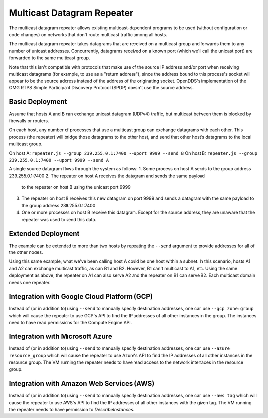 ===========================
Multicast Datagram Repeater
===========================

The multicast datagram repeater allows existing multicast-dependent programs
to be used (without configuration or code changes) on networks that don't route
multicast traffic among all hosts.

The multicast datagram repeater takes datagrams that are received on a
multicast group and forwards them to any number of unicast addresses.
Concurrently, datagrams received on a known port (which we'll call the
unicast port) are forwarded to the same multicast group.

Note that this isn't compatible with protocols that make use of the source IP
address and/or port when receiving multicast datagrams (for example, to use as a
"return address"), since the address bound to this process's socket will appear
to be the source address instead of the address of the originating socket.
OpenDDS's implementation of the OMG RTPS Simple Participant Discovery Protocol
(SPDP) doesn't use the source address.

Basic Deployment
----------------

Assume that hosts A and B can exchange unicast datagram (UDPv4)
traffic, but multicast between them is blocked by firewalls or
routers.

On each host, any number of processes that use a multicast group can exchange
datagrams with each other.  This process (the repeater) will bridge those
datagrams to the other host, and send that other host's datagrams to the local
mulitcast group.

On host A: ``repeater.js --group 239.255.0.1:7400 --uport 9999 --send B``
On host B: ``repeater.js --group 239.255.0.1:7400 --uport 9999 --send A``

A single source datagram flows through the system as follows:
1. Some process on host A sends to the group address 239.255.0.1:7400
2. The repeater on host A receives the datagram and sends the same payload
   to the repeater on host B using the unicast port 9999
3. The repeater on host B receives this new datagram on port 9999 and sends a
   datagram with the same payload to the group address 239.255.0.1:7400
4. One or more processes on host B receive this datagram.  Except for the source
   address, they are unaware that the repeater was used to send this data.

Extended Deployment
-------------------

The example can be extended to more than two hosts by repeating the ``--send``
argument to provide addresses for all of the other nodes.

Using this same example, what we've been calling host A could be one host
within a subnet.  In this scenario, hosts A1 and A2 can exchange multicast
traffic, as can B1 and B2.  However, B1 can't multicast to A1, etc.  Using the
same deployment as above, the repeater on A1 can also serve A2 and the repeater
on B1 can serve B2.  Each multicast domain needs one repeater.

Integration with Google Cloud Platform (GCP)
--------------------------------------------

Instead of (or in addition to) using ``--send`` to manually specify
destination addresses, one can use ``--gcp zone:group`` which will
cause the repeater to use GCP's API to find the IP addresses of all
other instances in the group.  The instances need to have read
permissions for the Compute Engine API.

Integration with Microsoft Azure
--------------------------------

Instead of (or in addition to) using ``--send`` to manually specify
destination addresses, one can use ``--azure resource_group`` which
will cause the repeater to use Azure's API to find the IP addresses of
all other instances in the resource group.  The VM running the
repeater needs to have read access to the network interfaces in the
resource group.

Integration with Amazon Web Services (AWS)
------------------------------------------

Instead of (or in addition to) using ``--send`` to manually specify
destination addresses, one can use ``--aws tag`` which will cause the
repeater to use AWS's API to find the IP addresses of all other
instances with the given tag.  The VM running the repeater needs to
have permission to `DescribeInstances`.
